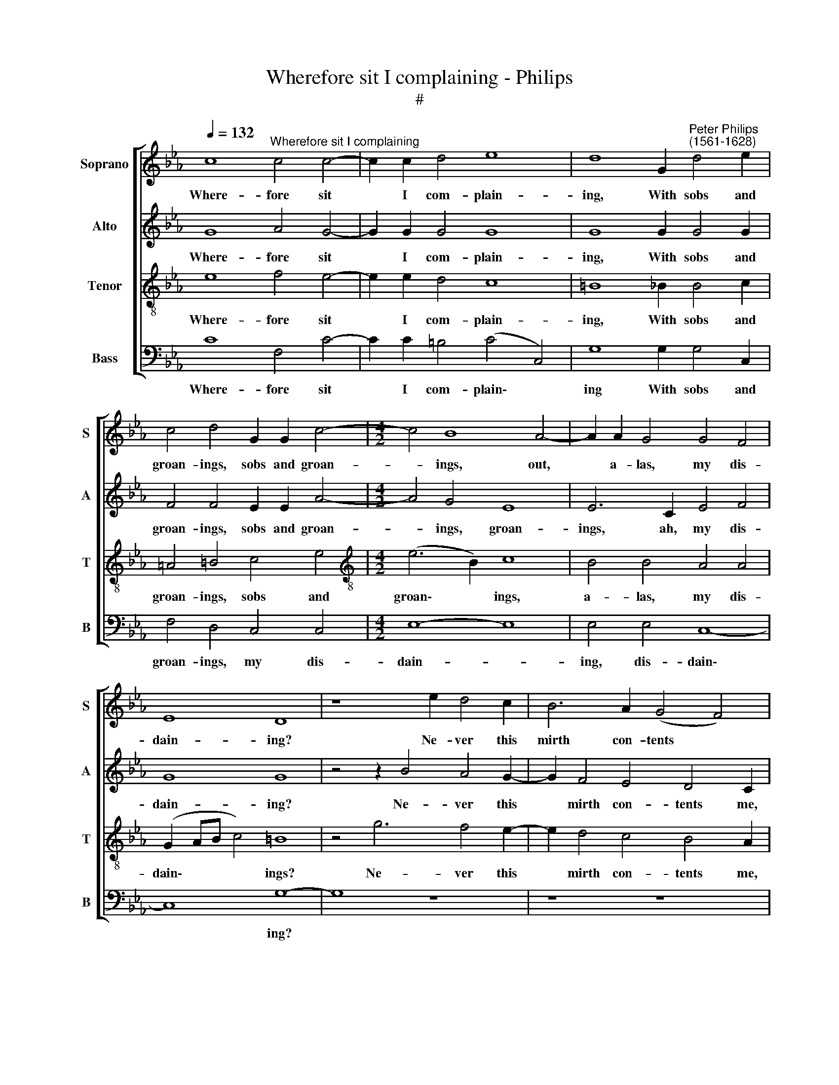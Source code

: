 X:1
T:Wherefore sit I complaining - Philips
T:#
%%score [ 1 2 3 4 ]
L:1/8
Q:1/4=132
M:none
K:Eb
V:1 treble nm="Soprano" snm="S"
V:2 treble nm="Alto" snm="A"
V:3 treble-8 nm="Tenor" snm="T"
V:4 bass nm="Bass" snm="B"
V:1
 c8"^Wherefore sit I complaining" c4 c4- | c2 c2 d4 e8 | d8 G2"^Peter Philips\n(1561-1628)" d4 e2 | %3
w: Where- fore sit|* I com- plain-|ing, With sobs and|
 c4 d4 G2 G2 c4- |[M:4/2] c4 B8 A4- | A2 A2 G4 G4 F4 | E8 D8 | z8 e2 d4 c2 | B6 A2 (G4 F4) | %9
w: groan- ings, sobs and groan-|* ings, out,|* a- las, my dis-|dain- ing?|Ne- ver this|mirth con- tents *|
 E2 e2 d4 c4 B4 | =A4 B4 c4 z4 | z8 z4 z2 f2- | f2 e4 d4 c4 B2- | B2 A4 G2 z4 G4 | G6 =A2 B4 c4 | %15
w: me, ne- ver this mirth|con- tents me,|When|* grief of mind tor\-|* ments me. But|cease this weep- ing,|
 B4 B4 c4 B4 | A8 G2 G4 A2 | B4 c2 d2 e6 d2 | c2 B2 A2 (G4 F2) G4 | z4 d4 e4 c4 | e4 d4 c8- | %21
w: fool, she does but|prove thee; Com- fort|false, hence a- way, for|thou canst not move * me,|And you that|saw too much,|
 c4 =B4 c4 c4 | e4 d4 (c4 G4) | G16 | z4 G4 =A4 B2 c2- | c2 e2 d4 e4 z2 B2 | c4 B2 A4 G2 F4 | %27
w: * mine eyes, shall|dear- ly buy *|it.|Still thus to weep|* for- ev- er Your|foun- tains shall per- se-|
 G4 z4 z4 z2 B2 | B4 c2 d4 f2 e4 | d4 d4 e4 B2 c2- | c2 B2 A4 G4 G4 | c4 d4 (=B2 c4 B2) | %32
w: ver, your|foun- tains shall per- se-|ver. O eyes that did|* e- spy it, that|did e- spy * *|
 c8 z2 c2 e4 | d4 c3 c B2 G2 c2 c2 | B2 G2 z4 z4 d4 | e4 d4 c3 c B2 G2 | E2 F2 G4 F2 c2 e4 | %37
w: it. False com-|fort, hence, for thou canst ne- ver|ease me, false|com- fort, hence, for thou canst|ne- ver ease me, false com-|
 d4 c3 c B2 G2 A2 A2 | (G3 A/B/ c4) B8 | z8 d8 | e8 c8 | c8 B4 G4- | G4 c6 (=B=A B4) | %43
w: fort, hence, for thou canst ne- ver|ease * * * me;|A-|way, I|say, thou canst|* not please * *|
 c4 z2 e4 d2 e4 | B4 z2 c4 B2 c4 | (G3 A B4) z2 e4 d2 | e4 d4 z2 c2 c2 =B2 | c4 d4 z2 c2 c2 =B2 | %48
w: me. Phyl- lis, I|cry, Phyl- lis, I|cry, * * Phyl- lis,|I cry, for want of|dy- ing, for want of|
 c4 d4 e8 | d4 d6 c2 (c4- | c4 =B4) c8- | c8 |] %52
w: dy- ing, See,|I die, see, I|* * die.||
V:2
 G8 A4 G4- | G2 G2 G4 G8 | G8 G2 G4 G2 | F4 F4 E2 E2 A4- |[M:4/2] A4 G4 E8 | E6 C2 E4 F4 | G8 G8 | %7
w: Where- fore sit|* I com- plain-|ing, With sobs and|groan- ings, sobs and groan-|* ings, groan-|ings, ah, my dis-|dain- ing?|
 z4 z2 B4 A4 G2- | G2 F4 E4 D4 C2 | z2 G4 F4 E4 D2- | D2 C4 (B,2 A,4) G,4 | z2 F2 E2 D4 C4 B,2 | %12
w: Ne- ver this|* mirth con- tents me,|ne- ver this mirth|* con- tents * me|nev- er this mirth con-|
 A,2 G,2 z2 B2 A2 G2 G2 F2 | E4 C2 z2 z4 =E4 | E6 F2 G4 F4 | G6 G2 F2 E2 (E4- | E4 D4) E4 E2 E2 | %17
w: tents me When grief of mind tor-|ments me. But|cease this weep- ing,|fool, she does but prove|* * thee; Com- fort|
 F2 G4 A2 B2 c3 c B2 | G4 F2 B,2 C2 C2 D4 | F8 z4 G4 | B6 A2 G4 F4 | G4 z2 G2 G4 A4 | G6 F2 E4 C4 | %23
w: false, hence a- way, hence, a- way,|thou canst not, canst not move|me, And|you that saw too|much, that saw too|much, mine eyes, shall|
 C4 D4 E8 | D4 =E4 F4 G2 !courtesy!_A2- | A2 G2 B4 G4 G4 | A4 G2 F4 E2 D4 | E4 A2 G4 G2 F4 | %28
w: dear- ly buy|it. Still thus to weep|* for- ev- er Your|foun- tains shall per- se-|ver, your foun- tains, your|
 G4 A2 B4 F2 (G2 A2) | B4 F4 G4 E2 E2- | E2 E2 E4 E4 E4 | G4 A4 G8 | =E4 z2 G2 A4 G4 | %33
w: foun- tains shall per- se\- *|ver. O eyes that did|* e- spy it, that|did e- spy|it. False com- fort,|
 F3 F E2 C2 D2 E2 (E2 F2) | G2 G2 A4 G4 F2 D2 | G3 G G2 G2 E4 E4 | z4 B3 B A2 F2 G2 A2 | %37
w: hence, for thou canst nev- er ease *|me, false com- fort, hence, for|thou canst ne- ver ease me,|hence, for thou canst ne- ver|
 B4 E2 F2 G2 E2 F3 F | B2 G2 G2 F2 G8 | F16 | z4 E8 F4- | F4 E8 E4 | G4 G4 G8 | G8 G6 E2 | %44
w: ease me, false com- fort, hence, for|thou cans't ne- ver ease|me;|A- way,|* now, thou|cans't not please|me. Phyl- lis,|
 G4 C4 z2 E4 C2 | E4 G2 F2 G4 F4 | (G3 A) B2 G4 F2 G4- | G4 G6 G2 G4- | G2 G2 F2 D2 G4 G4 | %49
w: I cry, Phyl- lis,|I cry, for want of|dy- * ing, want of dy\-|* ing, for want|* of dy- ing I die,|
 z2 G2 G8 F4 | G8 G8- | G8 |] %52
w: I die, see,|I die.||
V:3
 e8 f4 e4- | e2 e2 d4 c8 | =B8 _B2 B4 c2 | =A4 =B4 c4 e4 |[M:4/2][K:treble-8] (e6 B2) c8 | %5
w: Where- fore sit|* I com- plain-|ing, With sobs and|groan- ings, sobs and|groan\- * ings,|
 B4 B4 A4 A4 | (G2 AB c4) =B8 | z4 g6 f4 e2- | e2 d4 c4 B4 A2 | z8 z8 | z4 f6 e4 d2 | %11
w: a- las, my dis-|dain\- * * * ings?|Ne- ver this|* mirth con- tents me,||ne- ver this|
 c4 B4 (A3 G F4) | c4 g4 f2 e2 d2 d2 | c2 c2 z4 z4 c4 | c6 c2 e4 c4 | d4 e4 c4 e4 | f8 B4 B2 c2 | %17
w: mirth con- tents * *|me, When grief of mind tor-|ments me. But|cease this weep- ing,|fool, she does but|prove thee; Com- fort|
 d2 e4 f2 g2 c2 g2 f2 | (e4 d4) c4 z2 B2 | c2 c2 =B4 c8 | z4 d4 e4 c4 | e4 d4 c8- | c4 =B4 c4 c4 | %23
w: false, hence a- way, thou canst not|move * me, thou|canst not move me,|And you that|saw too much,|* mine eyes, shall|
 e4 d4 c8 | =B4 _B4 c4 e2 e2- | e2 e2 f4 e4 e4 | A4 B2 _d4 e2 B4 | B2 c4 B4 e2 d4 | %28
w: dear- ly buy|it. Still thus to weep|* for- ev- er Your|foun- tains shall per- se-|ver, your foun- tains, your|
 e4 c2 B4 d2 c4 | B4 B4 B4 G2 A2- | A2 B2 c4 B4 B4 | e2 e2 (f6 e2 d4) | c16 | z8 z4 c4 | %34
w: foun- tains shall per- se-|ver. O eyes that did|* e- spy it, that|did e- spy * *|it.|False|
 e4 d2 c4 c2 c2 B2 | c2 G2 B4 c4 z4 | c3 c B2 G2 c4 c4 | B2 G2 A3 A G2 c2 c2 c2 | e4 c2 c2 e8 | %39
w: com- fort, hence, for thou canst|ne- ver ease me,|hence, for thou canst ne- ver|ease me, hence, for thou canst ne- ver|ease me, canst ne-|
 d4 (c8 =B4) | c4 G4 A8 | G8 G4 B4 | (e8 d8) | e4 c6 =B2 c4 | G4 z2 A4 G2 A4 | E4 z2 B4 G2 B4 | %46
w: ver ease *|me; A- way,|thou canst not|please *|me. Phyl- lis, I|cry, Phyl- lis, I|cry, Phyl- lis, I|
 E4 z2 B2 c2 c2 d4 | c4 z2 G2 e2 e2 d4 | c4 c2 =B2 c2 c2 c4- | c4 B4 (c8 | d8) =e8- | e8 |] %52
w: cry, for want of dy-|ing, for want of dy-|ing, See, I die, I die,|* see, I|* die.||
V:4
 C8 F,4 C4- | C2 C2 =B,4 (C4 C,4) | G,8 G,2 G,4 C,2 | F,4 D,4 C,4 C,4 |[M:4/2] E,8- E,8 | %5
w: Where- fore sit|* I com- plain\- *|ing With sobs and|groan- ings, my dis-|dain- *|
 E,4 E,4 C,8- | C,8 G,8- | G,8 z8 | z8 z8 | C4 B,4 A,4 G,4 | F,4 D,4 C,2 C4 B,2- | %11
w: ing, dis- dain\-|* ing?|||Ne- ver this mirth|con- tents me, ne- ver|
 B,2 A,2 G,2 G,2 (F,3 E, D,4) | C,4 z4 z8 | z8 C,8 | C,6 F,2 E,4 A,4 | G,4 E,4 A,4 G,4 | F,8 E,8 | %17
w: * this mirth con- tents * *|me;|But|cease this weep- ing,|fool, she does but|prove thee;|
 z8 z2 C,4 D,2 | E,4 F,2 G,2 A,4 G,4 | F,2 E,2 D,4 C,4 C,4 | G,6 F,2 E,4 A,4 | G,4 G,4 =E,4 F,4 | %22
w: Com- fort|false, hence a- way, thou|canst not move me, And|you that saw too|much, mine eyes, shall|
 G,8 C,4 z2 C,2 | C,4 =B,,4 C,8 | G,4 G,4 F,4 E,2 A,2- | A,2 C2 B,4 E,8 | z8 z4 B,,4 | %27
w: dear- ly, shall|dear- ly buy|it. Still thus to weep|* for- ev- er|your|
 E,4 F,2 G,4 E,2 B,4 | E,4 z4 z8 | z4 B,,4 E,4 E,2 A,,2- | A,,2 G,,2 A,,4 E,4 E,4 | C,4 F,4 G,8 | %32
w: foun- tains shall per- se-|ver,|O eyes that did|* e- spy it, that|did e- spy|
 C,16 | z8 G,4 A,4 | G,4 F,3 F, E,2 C,2 F,2 G,2 | C,4 G,4 A,3 A, G,2 E,2 | A,4 E,4 F,4 C,4 | %37
w: it.|False com-|fort, hence, for thou canst ne- ver|ease me, hence, for thou canst|ne- ver ease me,|
 z8 z2 C,2 F,4 | E,4 A,3 A, G,4 E,4 | F,4 E,4 D,8 | C,8 z8 | C,8 E,8 | (C,2 D,2 E,2 F,2) G,8 | %43
w: false com-|fort, hence, for thou canst|ne- ver ease|me;|thou canst|not * * * please|
 C,8 z8 | z8 z8 | z2 E,4 D,2 E,4 B,,4 | z2 E,2 G,2 G,2 A,4 G,4 | z2 C2 C2 =B,2 C4 G,4 | %48
w: me.||Phyl- lis, I cry,|for want of dy- ing,|for want of dy- ing,|
 z2 C,2 F,2 G,2 C,8 | G,4 G,4 E,4 A,4 | G,8 C,8- | C,8 |] %52
w: for want of dy-|ing, I die, See,|I die.||

